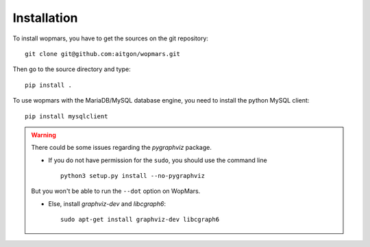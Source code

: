 Installation
============

To install wopmars, you have to get the sources on the git repository::

    git clone git@github.com:aitgon/wopmars.git

Then go to the source directory and type::

    pip install .

To use wopmars with the MariaDB/MySQL database engine, you need to install the python MySQL client::

    pip install mysqlclient

.. warning::

    There could be some issues regarding the `pygraphviz` package. 

    - If you do not have permission for the ``sudo``, you should use the command line ::

        python3 setup.py install --no-pygraphviz

    But you won't be able to run the ``--dot`` option on WopMars.

    - Else, install `graphviz-dev` and `libcgraph6`::
    
        sudo apt-get install graphviz-dev libcgraph6

